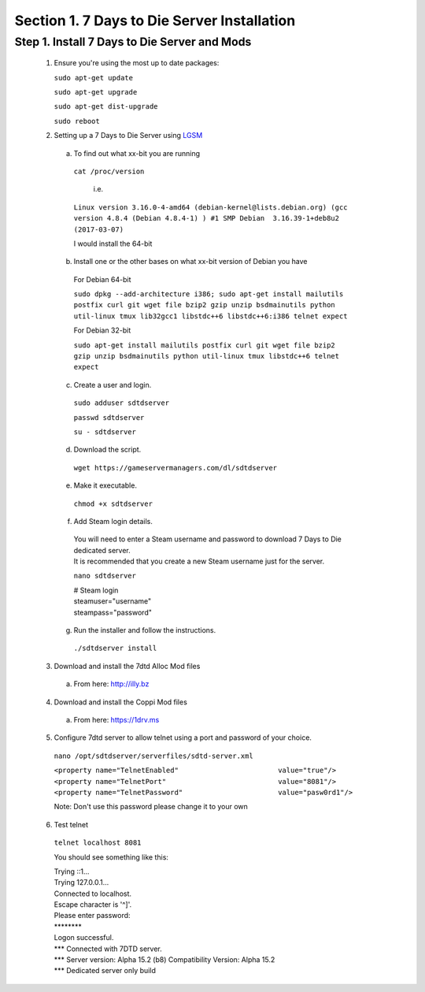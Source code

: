 .. _7daystodie_install:




Section 1. 7 Days to Die Server Installation
============================================




Step 1. Install 7 Days to Die Server and Mods
--------------------------------------------



  1. Ensure you're using the most up to date packages:

    
     ``sudo apt-get update``
    
     ``sudo apt-get upgrade``
    
     ``sudo apt-get dist-upgrade``
    
     ``sudo reboot``

  2. Setting up a 7 Days to Die Server using `LGSM <https://gameservermanagers.com/lgsm/sdtdserver/>`_

   a. To find out what xx-bit you are running
    ``cat /proc/version``

      i.e.

    ``Linux version 3.16.0-4-amd64 (debian-kernel@lists.debian.org) (gcc version 4.8.4 (Debian 4.8.4-1) ) #1 SMP Debian  3.16.39-1+deb8u2 (2017-03-07)``

    I would install the 64-bit

   b. Install one or the other bases on what xx-bit version of Debian you have
     | For Debian 64-bit
     ``sudo dpkg --add-architecture i386; sudo apt-get install mailutils postfix curl git wget file bzip2 gzip unzip bsdmainutils python util-linux tmux lib32gcc1 libstdc++6 libstdc++6:i386 telnet expect``

     | For Debian 32-bit
     ``sudo apt-get install mailutils postfix curl git wget file bzip2 gzip unzip bsdmainutils python util-linux tmux libstdc++6 telnet expect``
   c. Create a user and login.

    ``sudo adduser sdtdserver``

    ``passwd sdtdserver``

    ``su - sdtdserver``

   d. Download the script.

    ``wget https://gameservermanagers.com/dl/sdtdserver``

   e. Make it executable.

    ``chmod +x sdtdserver``

   f. Add Steam login details.

    | You will need to enter a Steam username and password to download 7 Days to Die dedicated server.
    | It is recommended that you create a new Steam username just for the server.

    ``nano sdtdserver``

    | # Steam login
    | steamuser="username"
    | steampass="password"
   
   g. Run the installer and follow the instructions.

    ``./sdtdserver install``
..
 ToDO: need to work commands for below to download/unpack
..
  
   3. Download and install the 7dtd Alloc Mod files
    a. From here: `http://illy.bz <http://illy.bz/fi/7dtd/server_fixes.tar.gz>`_
   4. Download and install the Coppi Mod files 
    a. From here: `https://1drv.ms <https://1drv.ms/f/s!AkVY2tzB9dkMhq1paa_Wmp_h8rY62g>`_
   5. Configure 7dtd server to allow telnet using a port and password of your choice.
    ``nano /opt/sdtdserver/serverfiles/sdtd-server.xml``

    | ``<property name="TelnetEnabled"                        value="true"/>``
    | ``<property name="TelnetPort"                           value="8081"/>``
    | ``<property name="TelnetPassword"                       value="pasw0rd1"/>`` 
    Note: Don't use this password please change it to your own
   6. Test telnet

    ``telnet localhost 8081``

    You should see something like this:

    | Trying ::1...
    | Trying 127.0.0.1...
    | Connected to localhost.
    | Escape character is '^]'.
    | Please enter password:
    | \********
    | Logon successful.
    | \*** Connected with 7DTD server.
    | \*** Server version: Alpha 15.2 (b8) Compatibility Version: Alpha 15.2
    | \*** Dedicated server only build
